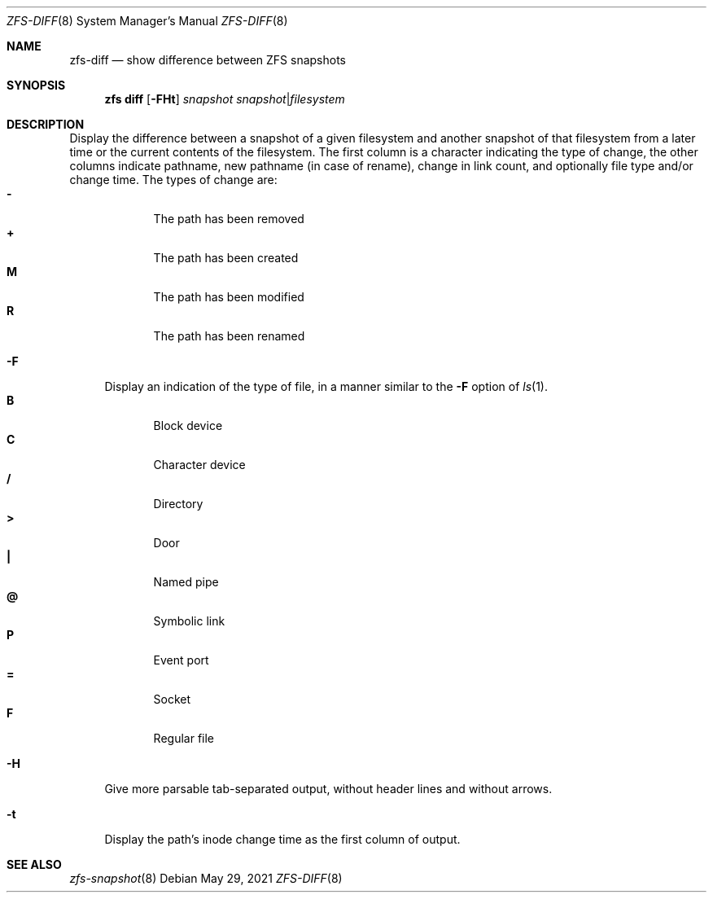 .\"
.\" CDDL HEADER START
.\"
.\" The contents of this file are subject to the terms of the
.\" Common Development and Distribution License (the "License").
.\" You may not use this file except in compliance with the License.
.\"
.\" You can obtain a copy of the license at usr/src/OPENSOLARIS.LICENSE
.\" or http://www.opensolaris.org/os/licensing.
.\" See the License for the specific language governing permissions
.\" and limitations under the License.
.\"
.\" When distributing Covered Code, include this CDDL HEADER in each
.\" file and include the License file at usr/src/OPENSOLARIS.LICENSE.
.\" If applicable, add the following below this CDDL HEADER, with the
.\" fields enclosed by brackets "[]" replaced with your own identifying
.\" information: Portions Copyright [yyyy] [name of copyright owner]
.\"
.\" CDDL HEADER END
.\"
.\" Copyright (c) 2009 Sun Microsystems, Inc. All Rights Reserved.
.\" Copyright 2011 Joshua M. Clulow <josh@sysmgr.org>
.\" Copyright (c) 2011, 2019 by Delphix. All rights reserved.
.\" Copyright (c) 2013 by Saso Kiselkov. All rights reserved.
.\" Copyright (c) 2014, Joyent, Inc. All rights reserved.
.\" Copyright (c) 2014 by Adam Stevko. All rights reserved.
.\" Copyright (c) 2014 Integros [integros.com]
.\" Copyright 2019 Richard Laager. All rights reserved.
.\" Copyright 2018 Nexenta Systems, Inc.
.\" Copyright 2019 Joyent, Inc.
.\"
.Dd May 29, 2021
.Dt ZFS-DIFF 8
.Os
.
.Sh NAME
.Nm zfs-diff
.Nd show difference between ZFS snapshots
.Sh SYNOPSIS
.Nm zfs
.Cm diff
.Op Fl FHt
.Ar snapshot Ar snapshot Ns | Ns Ar filesystem
.
.Sh DESCRIPTION
Display the difference between a snapshot of a given filesystem and another
snapshot of that filesystem from a later time or the current contents of the
filesystem.
The first column is a character indicating the type of change, the other columns
indicate pathname, new pathname
.Pq in case of rename ,
change in link count, and optionally file type and/or change time.
The types of change are:
.Bl -tag -compact -offset Ds -width "M"
.It Sy -
The path has been removed
.It Sy +
The path has been created
.It Sy M
The path has been modified
.It Sy R
The path has been renamed
.El
.Bl -tag -width "-F"
.It Fl F
Display an indication of the type of file, in a manner similar to the
.Fl F
option of
.Xr ls 1 .
.Bl -tag -compact -offset 2n -width "B"
.It Sy B
Block device
.It Sy C
Character device
.It Sy /
Directory
.It Sy >
Door
.It Sy |\&
Named pipe
.It Sy @
Symbolic link
.It Sy P
Event port
.It Sy =
Socket
.It Sy F
Regular file
.El
.It Fl H
Give more parsable tab-separated output, without header lines and without
arrows.
.It Fl t
Display the path's inode change time as the first column of output.
.El
.
.Sh SEE ALSO
.Xr zfs-snapshot 8
